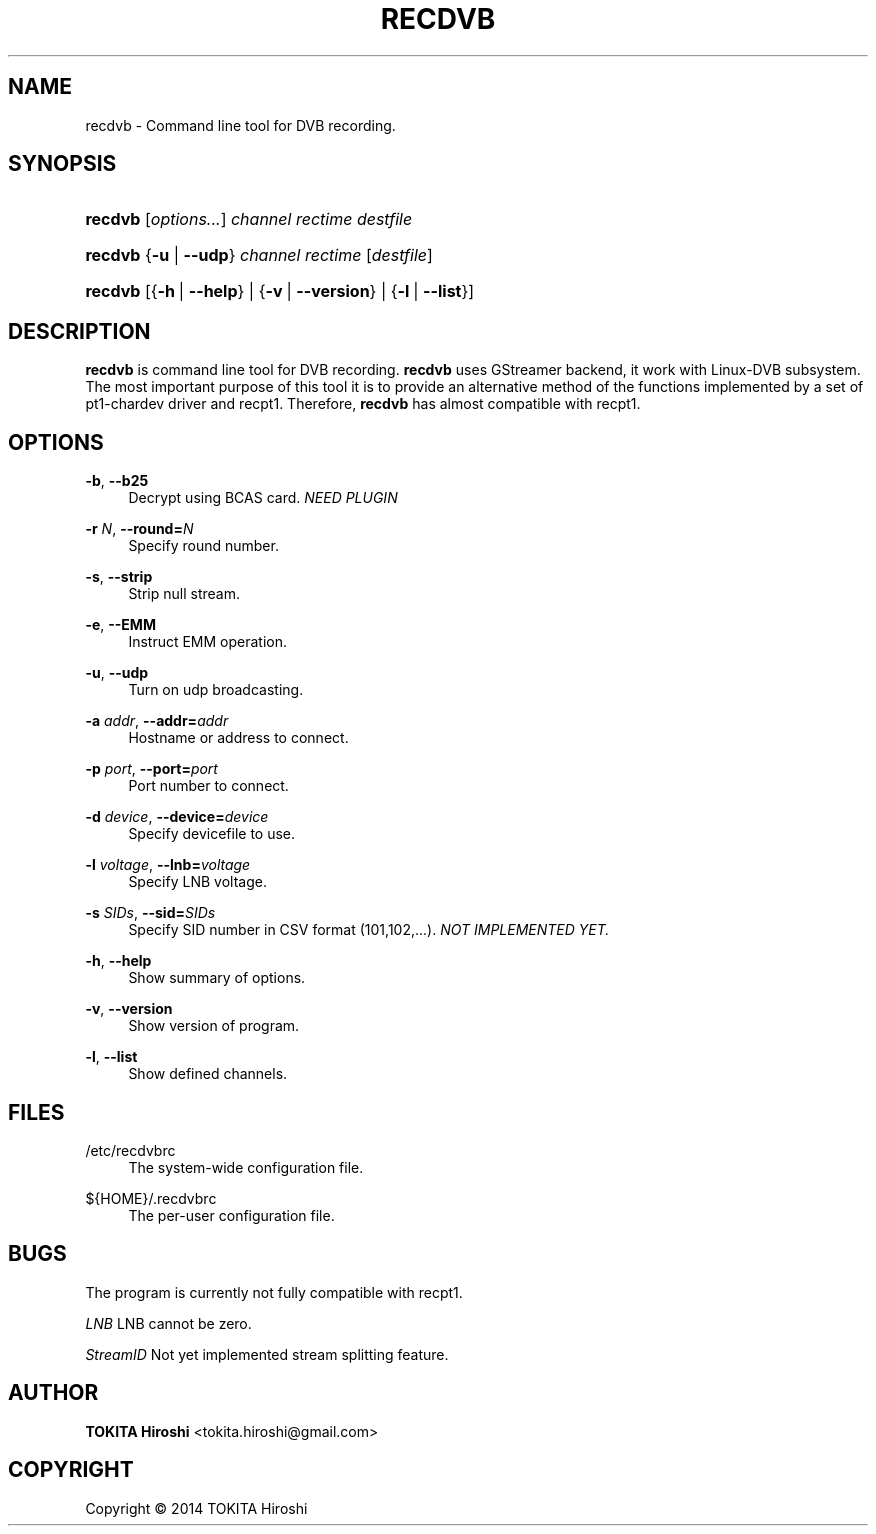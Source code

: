 '\" t
.\"     Title: RECDVB
.\"    Author: TOKITA Hiroshi <tokita.hiroshi@gmail.com>
.\" Generator: DocBook XSL Stylesheets v1.78.1 <http://docbook.sf.net/>
.\"      Date: 03/02/2014
.\"    Manual: recdvb User Manual
.\"    Source: recdvb
.\"  Language: English
.\"
.TH "RECDVB" "1" "03/02/2014" "recdvb" "recdvb User Manual"
.\" -----------------------------------------------------------------
.\" * Define some portability stuff
.\" -----------------------------------------------------------------
.\" ~~~~~~~~~~~~~~~~~~~~~~~~~~~~~~~~~~~~~~~~~~~~~~~~~~~~~~~~~~~~~~~~~
.\" http://bugs.debian.org/507673
.\" http://lists.gnu.org/archive/html/groff/2009-02/msg00013.html
.\" ~~~~~~~~~~~~~~~~~~~~~~~~~~~~~~~~~~~~~~~~~~~~~~~~~~~~~~~~~~~~~~~~~
.ie \n(.g .ds Aq \(aq
.el       .ds Aq '
.\" -----------------------------------------------------------------
.\" * set default formatting
.\" -----------------------------------------------------------------
.\" disable hyphenation
.nh
.\" disable justification (adjust text to left margin only)
.ad l
.\" -----------------------------------------------------------------
.\" * MAIN CONTENT STARTS HERE *
.\" -----------------------------------------------------------------
.SH "NAME"
recdvb \- Command line tool for DVB recording\&.
.SH "SYNOPSIS"
.HP \w'\fBrecdvb\fR\ 'u
\fBrecdvb\fR [\fB\fIoptions\&.\&.\&.\fR\fR] \fIchannel\fR \fIrectime\fR \fIdestfile\fR
.HP \w'\fBrecdvb\fR\ 'u
\fBrecdvb\fR {\fB\-u\fR | \fB\-\-udp\fR} \fIchannel\fR \fIrectime\fR [\fIdestfile\fR]
.HP \w'\fBrecdvb\fR\ 'u
\fBrecdvb\fR [{\fB\-h\fR\ |\ \fB\-\-help\fR} | {\fB\-v\fR\ |\ \fB\-\-version\fR} | {\fB\-l\fR\ |\ \fB\-\-list\fR}]
.SH "DESCRIPTION"
.PP
\fBrecdvb\fR
is command line tool for DVB recording\&.
\fBrecdvb\fR
uses GStreamer backend, it work with Linux\-DVB subsystem\&. The most important purpose of this tool it is to provide an alternative method of the functions implemented by a set of pt1\-chardev driver and recpt1\&. Therefore,
\fBrecdvb\fR
has almost compatible with recpt1\&.
.SH "OPTIONS"
.PP
\fB\-b\fR, \fB\-\-b25\fR
.RS 4
Decrypt using BCAS card\&.
\fINEED PLUGIN\fR
.RE
.PP
\fB\-r \fR\fB\fIN\fR\fR, \fB\-\-round=\fR\fB\fIN\fR\fR
.RS 4
Specify round number\&.
.RE
.PP
\fB\-s\fR, \fB\-\-strip\fR
.RS 4
Strip null stream\&.
.RE
.PP
\fB\-e\fR, \fB\-\-EMM\fR
.RS 4
Instruct EMM operation\&.
.RE
.PP
\fB\-u\fR, \fB\-\-udp\fR
.RS 4
Turn on udp broadcasting\&.
.RE
.PP
\fB\-a \fR\fB\fIaddr\fR\fR, \fB\-\-addr=\fR\fB\fIaddr\fR\fR
.RS 4
Hostname or address to connect\&.
.RE
.PP
\fB\-p \fR\fB\fIport\fR\fR, \fB\-\-port=\fR\fB\fIport\fR\fR
.RS 4
Port number to connect\&.
.RE
.PP
\fB\-d \fR\fB\fIdevice\fR\fR, \fB\-\-device=\fR\fB\fIdevice\fR\fR
.RS 4
Specify devicefile to use\&.
.RE
.PP
\fB\-l \fR\fB\fIvoltage\fR\fR, \fB\-\-lnb=\fR\fB\fIvoltage\fR\fR
.RS 4
Specify LNB voltage\&.
.RE
.PP
\fB\-s \fR\fB\fISIDs\fR\fR, \fB\-\-sid=\fR\fB\fISIDs\fR\fR
.RS 4
Specify SID number in CSV format (101,102,\&.\&.\&.)\&.
\fINOT IMPLEMENTED YET\&.\fR
.RE
.PP
\fB\-h\fR, \fB\-\-help\fR
.RS 4
Show summary of options\&.
.RE
.PP
\fB\-v\fR, \fB\-\-version\fR
.RS 4
Show version of program\&.
.RE
.PP
\fB\-l\fR, \fB\-\-list\fR
.RS 4
Show defined channels\&.
.RE
.SH "FILES"
.PP
/etc/recdvbrc
.RS 4
The system\-wide configuration file\&.
.RE
.PP
${HOME}/\&.recdvbrc
.RS 4
The per\-user configuration file\&.
.RE
.SH "BUGS"
.PP
The program is currently not fully compatible with recpt1\&.
.PP
\fILNB \fR
LNB cannot be zero\&.
.PP
\fIStreamID\fR
Not yet implemented stream splitting feature\&.
.SH "AUTHOR"
.PP
\fBTOKITA Hiroshi\fR <\&tokita\&.hiroshi@gmail\&.com\&>
.RS 4
.RE
.SH "COPYRIGHT"
.br
Copyright \(co 2014 TOKITA Hiroshi
.br
